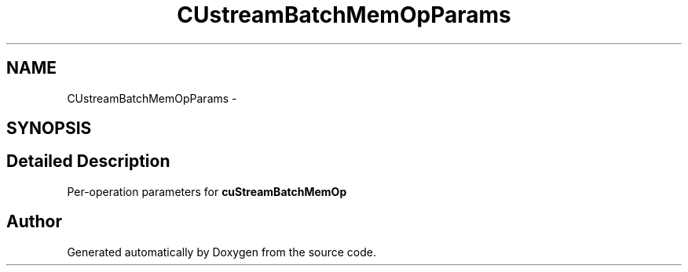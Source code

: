 .TH "CUstreamBatchMemOpParams" 3 "12 Jan 2017" "Version 6.0" "Doxygen" \" -*- nroff -*-
.ad l
.nh
.SH NAME
CUstreamBatchMemOpParams \- 
.SH SYNOPSIS
.br
.PP
.SH "Detailed Description"
.PP 
Per-operation parameters for \fBcuStreamBatchMemOp\fP 

.SH "Author"
.PP 
Generated automatically by Doxygen from the source code.
